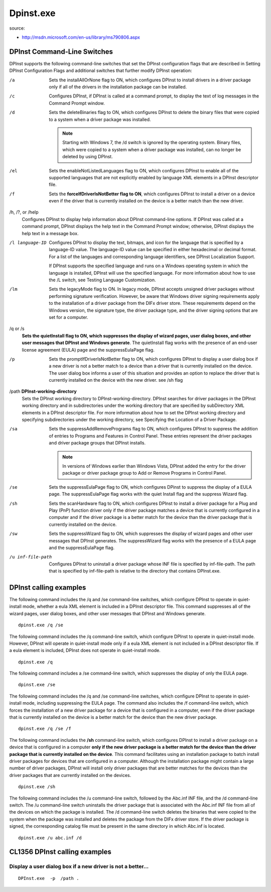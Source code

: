 ﻿.. module:: dpinst
    :synopsis: dpinst doc
    :platform: windows XP, Vista, windows 7

    
.. index::
   dpinst
   
 
.. _dpinst:

==========
Dpinst.exe
==========

source:

* http://msdn.microsoft.com/en-us/library/ms790806.aspx


.. _dpinst_cli_switches:

DPInst Command-Line Switches
============================

DPInst supports the following command-line switches that set the DPInst 
configuration flags that are described in Setting DPInst Configuration 
Flags and additional switches that further modify DPInst operation:

/a
    Sets the installAllOrNone flag to ON, which configures DPInst to install 
    drivers in a driver package only if all of the drivers in the installation 
    package can be installed. 
    
/c
    Configures DPInst, if DPInst is called at a command prompt, to display 
    the text of log messages in the Command Prompt window. 
    
/d
    Sets the deleteBinaries flag to ON, which configures DPInst to delete 
    the binary files that were copied to a system when a driver package was 
    installed.

    .. note::  Starting with Windows 7, the /d switch is ignored by the operating 
       system. Binary files, which were copied to a system when a driver package 
       was installed, can no longer be deleted by using DPInst.

/el
    Sets the enableNotListedLanguages flag to ON, which configures DPInst to 
    enable all of the supported languages that are not explicitly enabled by 
    language XML elements in a DPInst descriptor file. 
    
/f
    Sets the **forceIfDriverIsNotBetter flag to ON**, which configures DPInst 
    to install a driver on a device even if the driver that is currently 
    installed on the device is a better match than the new driver. 
    
/h, /?, or /help
    Configures DPInst to display help information about DPInst command-line 
    options. If DPInst was called at a command prompt, DPInst displays the 
    help text in the Command Prompt window; otherwise, DPInst displays the 
    help text in a message box.
    
/l language-ID
    Configures DPInst to display the text, bitmaps, and icon for the language 
    that is specified by a language-ID value. The language-ID value can be 
    specified in either hexadecimal or decimal format. For a list of the 
    languages and corresponding language identifiers, see DPInst 
    Localization Support.

    If DPInst supports the specified language and runs on a Windows operating 
    system in which the language is installed, DPInst will use the specified 
    language. For more information about how to use the /L switch, 
    see Testing Language Customization.
    
/lm
    Sets the legacyMode flag to ON. In legacy mode, DPInst accepts unsigned 
    driver packages without performing signature verification. However, be 
    aware that Windows driver signing requirements apply to the installation 
    of a driver package from the DIFx driver store. These requirements depend 
    on the Windows version, the signature type, the driver package type, and 
    the driver signing options that are set for a computer.
    
/q or /s
    **Sets the quietInstall flag to ON, which suppresses the display of wizard 
    pages, user dialog boxes, and other user messages that DPInst and Windows 
    generate**. The quietInstall flag works with the presence of an end-user 
    license agreement (EULA) page and the suppressEulaPage flag. 
    
/p
    Sets the promptIfDriverIsNotBetter flag to ON, which configures DPInst 
    to display a user dialog box if a new driver is not a better match to a 
    device than a driver that is currently installed on the device. 
    The user dialog box informs a user of this situation and provides 
    an option to replace the driver that is currently installed on the 
    device with the new driver. see /sh flag
    
/path **DPInst-working-directory**
    Sets the DPInst working directory to DPInst-working-directory. 
    DPInst searches for driver packages in the DPInst working directory 
    and in subdirectories under the working directory that are specified 
    by subDirectory XML elements in a DPInst descriptor file. For more 
    information about how to set the DPInst working directory and specifying 
    subdirectories under the working directory, see Specifying the Location 
    of a Driver Package.
    
/sa
    Sets the suppressAddRemovePrograms flag to ON, which configures DPInst 
    to suppress the addition of entries to Programs and Features in Control 
    Panel. These entries represent the driver packages and driver package 
    groups that DPInst installs.

    .. note::  In versions of Windows earlier than Windows Vista, DPInst added  
       the entry for the driver package or driver package group to Add or Remove 
       Programs in Control Panel.
    
/se
    Sets the suppressEulaPage flag to ON, which configures DPinst to suppress 
    the display of a EULA page. The suppressEulaPage flag works with the quiet
    Install flag and the suppress Wizard flag.
    
/sh
    Sets the scanHardware flag to ON, which configures DPInst to install a 
    driver package for a Plug and Play (PnP) function driver only if the 
    driver package matches a device that is currently configured in a computer 
    and if the driver package is a better match for the device than the driver 
    package that is currently installed on the device. 
    
/sw
    Sets the suppressWizard flag to ON, which suppresses the display of wizard 
    pages and other user messages that DPInst generates. The suppressWizard flag 
    works with the presence of a EULA page and the suppressEulaPage flag.
    
/u inf-file-path
    Configures DPInst to uninstall a driver package whose INF file is specified 
    by inf-file-path. The path that is specified by inf-file-path is relative to 
    the directory that contains DPInst.exe.

    
.. index::
   dpinst calling examples
   
   
.. _dpinst_calling_examples:

DPInst calling examples
=======================

The following command includes the /q and /se command-line switches, which configure 
DPInst to operate in quiet-install mode, whether a eula XML element is included in 
a DPInst descriptor file. This command suppresses all of the wizard pages, user 
dialog boxes, and other user messages that DPInst and Windows generate.

:: 

    dpinst.exe /q /se

    
The following command includes the /q command-line switch, which configure DPInst to 
operate in quiet-install mode. However, DPInst will operate in quiet-install mode 
only if a eula XML element is not included in a DPInst descriptor file. 
If a eula element is included, DPInst does not operate in quiet-install mode.

:: 

    dpinst.exe /q

The following command includes a /se command-line switch, which suppresses 
the display of only the EULA page.

:: 

    dpinst.exe /se
    

The following command includes the /q and /se command-line switches, which 
configure DPInst to operate in quiet-install mode, including suppressing the EULA page. 
The command also includes the /f command-line switch, which forces the installation 
of a new driver package for a device that is configured in a computer, even if the 
driver package that is currently installed on the device is a better match for 
the device than the new driver package.

:: 

    dpinst.exe /q /se /f

The following command includes the **/sh** command-line switch, which configures 
DPInst to install a driver package on a device that is configured in a computer 
**only if the new driver package is a better match for the device than the driver 
package that is currently installed on the device**. This command facilitates using 
an installation package to batch install driver packages for devices that are 
configured in a computer. Although the installation package might contain a 
large number of driver packages, DPInst will install only driver packages that 
are better matches for the devices than the driver packages that are 
currently installed on the devices.

:: 

    dpinst.exe /sh

The following command includes the /u command-line switch, followed by the 
Abc.inf INF file, and the /d command-line switch. The /u command-line switch 
uninstalls the driver package that is associated with the Abc.inf INF file 
from all of the devices on which the package is installed. The /d command-line 
switch deletes the binaries that were copied to the system when the package 
was installed and deletes the package from the DIFx driver store. 
If the driver package is signed, the corresponding catalog file must be 
present in the same directory in which Abc.inf is located.

:: 

    dpinst.exe /u abc.inf /d
    
    
CL1356 DPInst calling examples
==============================

Display a user dialog box if a new driver is not a better...
------------------------------------------------------------

::

    DPInst.exe  -p  /path .

    
.. image:: _static/windows_usbccid_driver_alreadry_installed.png


.. image:: _static/windows_usbccid_driver_finished.png



.. seealso:: 

   - :ref:`dpinst_cli_switches`
   - :ref:`dpinst_calling_examples`
   
   
   

